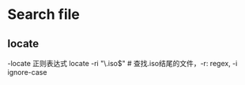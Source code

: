 * Search file
** locate
   -locate 正则表达式
   locate -ri "\.iso$" # 查找.iso结尾的文件，-r: regex, -i ignore-case
